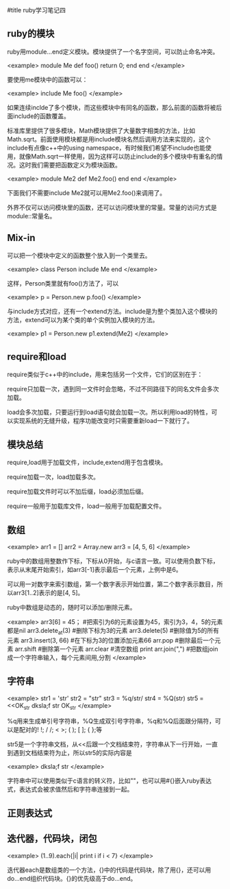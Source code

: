 #title ruby学习笔记四

** ruby的模块

ruby用module...end定义模块。模块提供了一个名字空间，可以防止命名冲突。

<example>
    module Me
       def foo()
           return 0;
       end
    end
</example>

要使用me模块中的函数可以：

<example>
    include Me
    foo()
</example>

如果连续inclde了多个模块，而这些模块中有同名的函数，那么前面的函数将被后面include的函数覆盖。

标准库里提供了很多模块，Math模块提供了大量数字相类的方法，比如Math.sqrt。前面使用模块都是用include模块名然后调用方法来实现的，这个include有点像c++中的using namespace，有时候我们希望不include也能使用，就像Math.sqrt一样使用，因为这样可以防止include的多个模块中有重名的情况。这时我们需要把函数定义为模块函数。

<example>
    module Me2
        def Me2.foo()
        end
    end
</example>

下面我们不需要include Me2就可以用Me2.foo()来调用了。

外界不仅可以访问模块里的函数，还可以访问模块里的常量。常量的访问方式是module::常量名。

** Mix-in

可以把一个模块中定义的函数整个放入到一个类里去。

<example>
    class Person
        include Me
    end
</example>

这样，Person类里就有foo()方法了，可以

<example>
    p = Person.new
    p.foo()
</example>

与include方式对应，还有一个extend方法。include是为整个类加入这个模块的方法，extend可以为某个类的单个实例加入模块的方法。

<example>
    p1 = Person.new
    p1.extend(Me2)
</example>

** require和load

require类似于c++中的include，用来包括另一个文件，它们的区别在于：

require只加载一次，遇到同一文件时会忽略，不过不同路径下的同名文件会多次加载。

load会多次加载，只要运行到load语句就会加载一次。所以利用load的特性，可以实现系统的无缝升级，程序功能改变时只需要重新load一下就行了。

** 模块总结

require,load用于加载文件，include,extend用于包含模块。

require加载一次，load加载多次。

require加载文件时可以不加后缀，load必须加后缀。

require一般用于加载库文件，load一般用于加载配置文件。

** 数组

<example>
    arr1 = []
    arr2 = Array.new
    arr3 = [4, 5, 6]
</example>
 
ruby中的数组用整数作下标，下标从0开始，与c语言一致。可以使用负数下标，表示从末尾开始索引，如arr3[-1]表示最后一个元素，上例中是6。

可以用一对数字来索引数组，第一个数字表示开始位置，第二个数字表示数目，所以arr3[1..2]表示的是[4, 5]。

ruby中数组是动态的，随时可以添加/删除元素。

<example>
    arr3[6] = 45；                #把索引为6的元素设置为45，索引为3，4，5的元素都是nil
    arr3.delete_at(3)             #删除下标为3的元素 
    arr3.delete(5)                #删除值为5的所有元素
    arr3.insert(3, 66)            #在下标为3的位置添加元素66
    arr.pop                       #删除最后一个元素
    arr.shift                     #删除第一个元素
    arr.clear                     #清空数组
    print arr.join(",")           #把数组join成一个字符串输入，每个元素间用,分割
</example>

** 字符串

<example>    
    str1 = 'str'
    str2 = "str"
    str3 = %q/str/
    str4 = %Q(str)
    str5 = <<OK_str
        dksla;f
        str
    OK_str
</example>

%q用来生成单引号字符串，%Q生成双引号字符串，%q和%Q后面跟分隔符，可以是配对的! !; / /; < >; ( ); [ ]; { };等
  
str5是一个字符串文档，从<<后跟一个文档结束符，字符串从下一行开始，一直到遇到文档结束符为止，所以str5的实际内容是

<example>
        dksla;f
        str
</example>

字符串中可以使用类似于c语言的转义符，比如"\n"，也可以用#{}嵌入ruby表达式，表达式会被求值然后和字符串连接到一起。

** 正则表达式

** 迭代器，代码块，闭包

<example>
    (1..9).each{|i| print i if i < 7}
</example>

迭代器each是数组类的一个方法，{}中的代码是代码块，除了用{}，还可以用do...end组织代码块。{}的优先级高于do...end。
